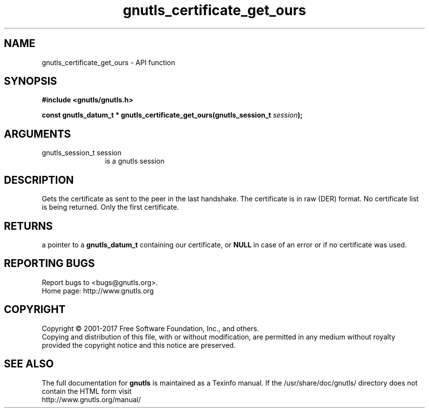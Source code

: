 .\" DO NOT MODIFY THIS FILE!  It was generated by gdoc.
.TH "gnutls_certificate_get_ours" 3 "3.6.1" "gnutls" "gnutls"
.SH NAME
gnutls_certificate_get_ours \- API function
.SH SYNOPSIS
.B #include <gnutls/gnutls.h>
.sp
.BI "const gnutls_datum_t * gnutls_certificate_get_ours(gnutls_session_t " session ");"
.SH ARGUMENTS
.IP "gnutls_session_t session" 12
is a gnutls session
.SH "DESCRIPTION"
Gets the certificate as sent to the peer in the last handshake.
The certificate is in raw (DER) format.  No certificate
list is being returned. Only the first certificate.
.SH "RETURNS"
a pointer to a \fBgnutls_datum_t\fP containing our
certificate, or \fBNULL\fP in case of an error or if no certificate
was used.
.SH "REPORTING BUGS"
Report bugs to <bugs@gnutls.org>.
.br
Home page: http://www.gnutls.org

.SH COPYRIGHT
Copyright \(co 2001-2017 Free Software Foundation, Inc., and others.
.br
Copying and distribution of this file, with or without modification,
are permitted in any medium without royalty provided the copyright
notice and this notice are preserved.
.SH "SEE ALSO"
The full documentation for
.B gnutls
is maintained as a Texinfo manual.
If the /usr/share/doc/gnutls/
directory does not contain the HTML form visit
.B
.IP http://www.gnutls.org/manual/
.PP
